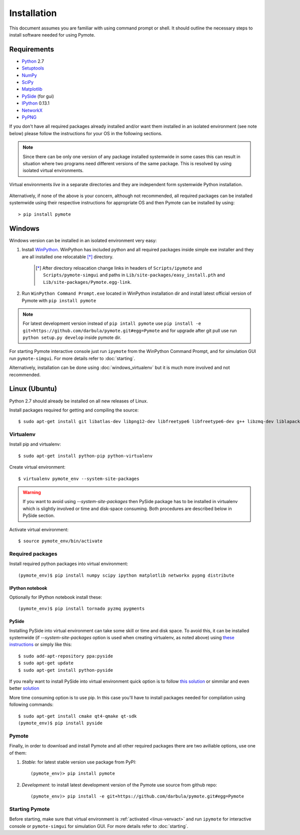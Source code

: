 Installation
############
This document assumes you are familiar with using command prompt or shell. It should outline the necessary steps to install software needed for using Pymote.

Requirements
************
    
* `Python`_ 2.7
* `Setuptools`_ 
* `NumPy`_
* `SciPy`_
* `Matplotlib`_
* `PySide`_ (for gui)
* `IPython`_ 0.13.1
* `NetworkX`_
* `PyPNG`_ 

.. _Python: http://www.python.org
.. _Setuptools: http://pypi.python.org/pypi/setuptools
.. _NumPy: http://numpy.scipy.org
.. _SciPy: http://www.scipy.org
.. _Matplotlib: http://matplotlib.org/
.. _PySide: http://qt-project.org/wiki/PySide
.. _IPython: http://ipython.org/
.. _NetworkX: http://networkx.lanl.gov/
.. _PyPNG: https://github.com/drj11/pypng

If you don't have all required packages already installed and/or want them installed in an isolated environment (see note below) please follow the instructions for your OS in the following sections.

.. _discourage-systemwide:

..  note::
    
    Since there can be only one version of any package installed systemwide in some cases this can result in situation where two programs need different versions of the same package. This is resolved by using isolated virtual environments.

.. figure:: _images/virtualenv_system.png
   :align: center
   
   Virtual environments *live* in a separate directories and they are independent form systemwide Python installation.
   
Alternatively, if none of the above is your concern, although not recommended, all required packages can be installed systemwide using their respective instructions for appropriate OS and then Pymote can be installed by using::

    > pip install pymote


Windows
*******
Windows version can be installed in an isolated environment very easy:

#. Install `WinPython <https://code.google.com/p/winpython/>`_. WinPython has included python and all required packages inside simple exe installer and they are all installed one relocatable [*]_ directory.

    .. [*] After directory reloacation change links in headers of ``Scripts/ipymote`` and ``Scripts/pymote-simgui`` and paths in ``Lib/site-packages/easy_install.pth`` and ``Lib/site-packages/Pymote.egg-link``.

#. Run ``WinPython Command Prompt.exe`` located in WinPython installation dir and install latest official version of Pymote with ``pip install pymote`` 

..  note::

    For latest development version instead of ``pip intall pymote`` use ``pip install -e git+https://github.com/darbula/pymote.git#egg=Pymote`` and for upgrade after git pull use run ``python setup.py develop`` inside pymote dir.

For starting Pymote interactive console just run ``ipymote`` from the WinPython Command Prompt, and for simulation GUI run ``pymote-simgui``. For more details refer to :doc:`starting`.

Alternatively, installation can be done using :doc:`windows_virtualenv` but it is much more involved and not recommended.


Linux (Ubuntu)
**************

Python 2.7 should already be installed on all new releases of Linux.

Install packages required for getting and compiling the source::
    
    $ sudo apt-get install git libatlas-dev libpng12-dev libfreetype6 libfreetype6-dev g++ libzmq-dev liblapack-dev gfortran python-dev build-essential

Virtualenv
==========

Install pip and virtualenv::
    
    $ sudo apt-get install python-pip python-virtualenv

Create virtual environment::
    
    $ virtualenv pymote_env --system-site-packages

.. warning::

    If you want to avoid using `--system-site-packages` then PySide package has to be installed in virtualenv which is slightly involved or time and disk-space consuming. Both procedures are described below in PySide section.
    
.. _linux-venvact:

Activate virtual environment::
    
    $ source pymote_env/bin/activate


Required packages
=================
Install required python packages into virtual environment::
    
    (pymote_env)$ pip install numpy scipy ipython matplotlib networkx pypng distribute

IPython notebook
----------------
Optionally for IPython notebook install these::

    (pymote_env)$ pip install tornado pyzmq pygments
    
PySide
------
Installing PySide into virtual environment can take some skill or time and disk space. To avoid this, it can be installed systemwide (if `--system-site-packages` option is used when creating virtualenv, as noted above) using `these instructions <http://qt-project.org/wiki/PySide_Binaries_Linux>`_ or simply like this::

    $ sudo add-apt-repository ppa:pyside
    $ sudo apt-get update
    $ sudo apt-get install python-pyside


If you really want to install PySide into virtual environment quick option is to follow `this solution <http://stackoverflow.com/a/1962076>`_ or simmilar and even better `solution <http://stackoverflow.com/a/8160111>`_ 

More time consuming option is to use pip. In this case you'll have to install packages needed for compilation using following commands::

    $ sudo apt-get install cmake qt4-qmake qt-sdk
    (pymote_env)$ pip install pyside


Pymote
======
Finally, in order to download and install Pymote and all other required packages there are two aviliable options, use one of them:

#. *Stable*: for latest stable version use package from PyPI::
    
    (pymote_env)> pip install pymote

#. *Development*: to install latest development version of the Pymote use source from github repo::
    
    (pymote_env)> pip install -e git+https://github.com/darbula/pymote.git#egg=Pymote

Starting Pymote
===============

Before starting, make sure that virtual environment is :ref:`activated <linux-venvact>` and run ``ipymote`` for interactive console or ``pymote-simgui`` for simulation GUI. For more details refer to :doc:`starting`.

.. 
    Ubuntu
    ******
    http://cysec.org/content/installing-matplotlib-and-numpy-virtualenv
    **TODO**.
    
    curl -O http://python-distribute.org/distribute_setup.py
    python distribute_setup.py
    easy_install pip

    Mac OSX
    *******

    **TODO** 

.. _virtualenv: http://www.virtualenv.org/

